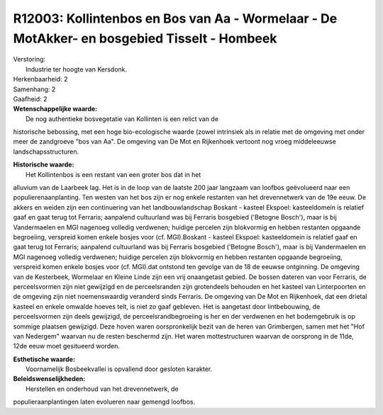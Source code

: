R12003: Kollintenbos en Bos van Aa - Wormelaar - De MotAkker- en bosgebied Tisselt - Hombeek
============================================================================================

| Verstoring:
|  Industrie ter hoogte van Kersdonk.

| Herkenbaarheid: 2

| Samenhang: 2

| Gaafheid: 2

| **Wetenschappelijke waarde:**
|  De nog authentieke bosvegetatie van Kollinten is een relict van de
historische bebossing, met een hoge bio-ecologische waarde (zowel
intrinsiek als in relatie met de omgeving met onder meer de zandgroeve
"bos van Aa". De omgeving van De Mot en Rijkenhoek vertoont nog vroeg
middeleeuwse landschapsstructuren.

| **Historische waarde:**
|  Het Kollintenbos is een restant van een groter bos dat in het
alluvium van de Laarbeek lag. Het is in de loop van de laatste 200 jaar
langzaam van loofbos geëvolueerd naar een populierenaanplanting. Ten
westen van het bos zijn er nog enkele restanten van het drevennetwerk
van de 19e eeuw. De akkers en weiden zijn een continuering van het
landbouwlandschap Boskant - kasteel Ekspoel: kasteeldomein is relatief
gaaf en gaat terug tot Ferraris; aanpalend cultuurland was bij Ferraris
bosgebied ('Betogne Bosch'), maar is bij Vandermaelen en MGI nagenoeg
volledig verdwenen; huidige percelen zijn blokvormig en hebben restanten
opgaande begroeiing, verspreid komen enkele bosjes voor (cf.
MGI).Boskant - kasteel Ekspoel: kasteeldomein is relatief gaaf en gaat
terug tot Ferraris; aanpalend cultuurland was bij Ferraris bosgebied
('Betogne Bosch'), maar is bij Vandermaelen en MGI nagenoeg volledig
verdwenen; huidige percelen zijn blokvormig en hebben restanten opgaande
begroeiing, verspreid komen enkele bosjes voor (cf. MGI).dat ontstond
ten gevolge van de 18 de eeuwse ontginning. De omgeving van de
Kesterbeek, Wormelaar en Kleine Linde zijn een vrij onaangetast gebied.
De bossen dateren van voor Ferraris, de perceelsvormen zijn niet
gewijzigd en de perceelsranden zijn grotendeels behouden en het kasteel
van Linterpoorten en de omgeving zijn niet noemenswaardig veranderd
sinds Ferraris. De omgeving van De Mot en Rijkenhoek, dat een drietal
kasteel en enkele omwalde hoeves telt, is niet zo gaaf gebleven. Het is
aangetast door lintbebouwing, de perceelsvormen zijn deels gewijzigd, de
perceelsrandbegroeiing is her en der verdwenen en het bodemgebruik is op
sommige plaatsen gewijzigd. Deze hoven waren oorspronkelijk bezit van de
heren van Grimbergen, samen met het "Hof van Nedergem" waarvan nu de
resten beschermd zijn. Het waren mottestructuren waarvan de oorsprong in
de 11de, 12de eeuw moet gesitueerd worden.

| **Esthetische waarde:**
|  Voornamelijk Bosbeekvallei is opvallend door gesloten karakter.



| **Beleidswenselijkheden:**
|  Herstellen en onderhoud van het drevennetwerk, de
populieraanplantingen laten evolueren naar gemengd loofbos.
